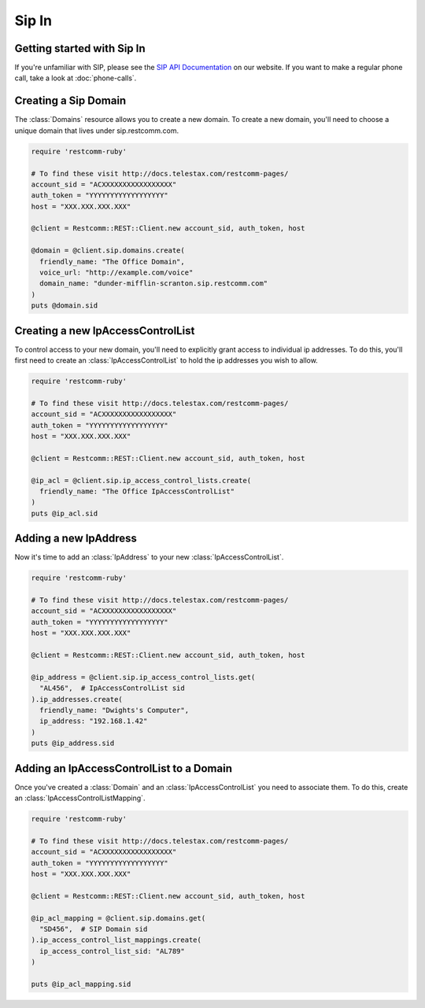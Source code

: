 =============
Sip In
=============

Getting started with Sip In
===========================

If you're unfamiliar with SIP, please see the `SIP API Documentation
<http://docs.telestax.com/restcomm-pages/>`_ on our website. If you want
to make a regular phone call, take a look at :doc:`phone-calls`.

Creating a Sip Domain
=====================

The :class:`Domains` resource allows you to create a new domain. To
create a new domain, you'll need to choose a unique domain that lives
under sip.restcomm.com.

.. code-block:: ruby

    require 'restcomm-ruby'

    # To find these visit http://docs.telestax.com/restcomm-pages/
    account_sid = "ACXXXXXXXXXXXXXXXXX"
    auth_token = "YYYYYYYYYYYYYYYYYY"
    host = "XXX.XXX.XXX.XXX"

    @client = Restcomm::REST::Client.new account_sid, auth_token, host

    @domain = @client.sip.domains.create(
      friendly_name: "The Office Domain",
      voice_url: "http://example.com/voice"
      domain_name: "dunder-mifflin-scranton.sip.restcomm.com"
    )
    puts @domain.sid

Creating a new IpAccessControlList
==================================

To control access to your new domain, you'll need to explicitly grant access
to individual ip addresses. To do this, you'll first need to create an
:class:`IpAccessControlList` to hold the ip addresses you wish to allow.

.. code-block:: ruby

    require 'restcomm-ruby'

    # To find these visit http://docs.telestax.com/restcomm-pages/
    account_sid = "ACXXXXXXXXXXXXXXXXX"
    auth_token = "YYYYYYYYYYYYYYYYYY"
    host = "XXX.XXX.XXX.XXX"

    @client = Restcomm::REST::Client.new account_sid, auth_token, host

    @ip_acl = @client.sip.ip_access_control_lists.create(
      friendly_name: "The Office IpAccessControlList"
    )
    puts @ip_acl.sid

Adding a new IpAddress
=========================

Now it's time to add an :class:`IpAddress` to your new :class:`IpAccessControlList`.

.. code-block:: ruby

    require 'restcomm-ruby'

    # To find these visit http://docs.telestax.com/restcomm-pages/
    account_sid = "ACXXXXXXXXXXXXXXXXX"
    auth_token = "YYYYYYYYYYYYYYYYYY"
    host = "XXX.XXX.XXX.XXX"

    @client = Restcomm::REST::Client.new account_sid, auth_token, host

    @ip_address = @client.sip.ip_access_control_lists.get(
      "AL456",  # IpAccessControlList sid
    ).ip_addresses.create(
      friendly_name: "Dwights's Computer",
      ip_address: "192.168.1.42"
    )
    puts @ip_address.sid

Adding an IpAccessControlList to a Domain
===========================================

Once you've created a :class:`Domain` and an :class:`IpAccessControlList` you need to
associate them. To do this, create an :class:`IpAccessControlListMapping`.

.. code-block:: ruby

    require 'restcomm-ruby'

    # To find these visit http://docs.telestax.com/restcomm-pages/
    account_sid = "ACXXXXXXXXXXXXXXXXX"
    auth_token = "YYYYYYYYYYYYYYYYYY"
    host = "XXX.XXX.XXX.XXX"

    @client = Restcomm::REST::Client.new account_sid, auth_token, host

    @ip_acl_mapping = @client.sip.domains.get(
      "SD456",  # SIP Domain sid
    ).ip_access_control_list_mappings.create(
      ip_access_control_list_sid: "AL789"
    )

    puts @ip_acl_mapping.sid

